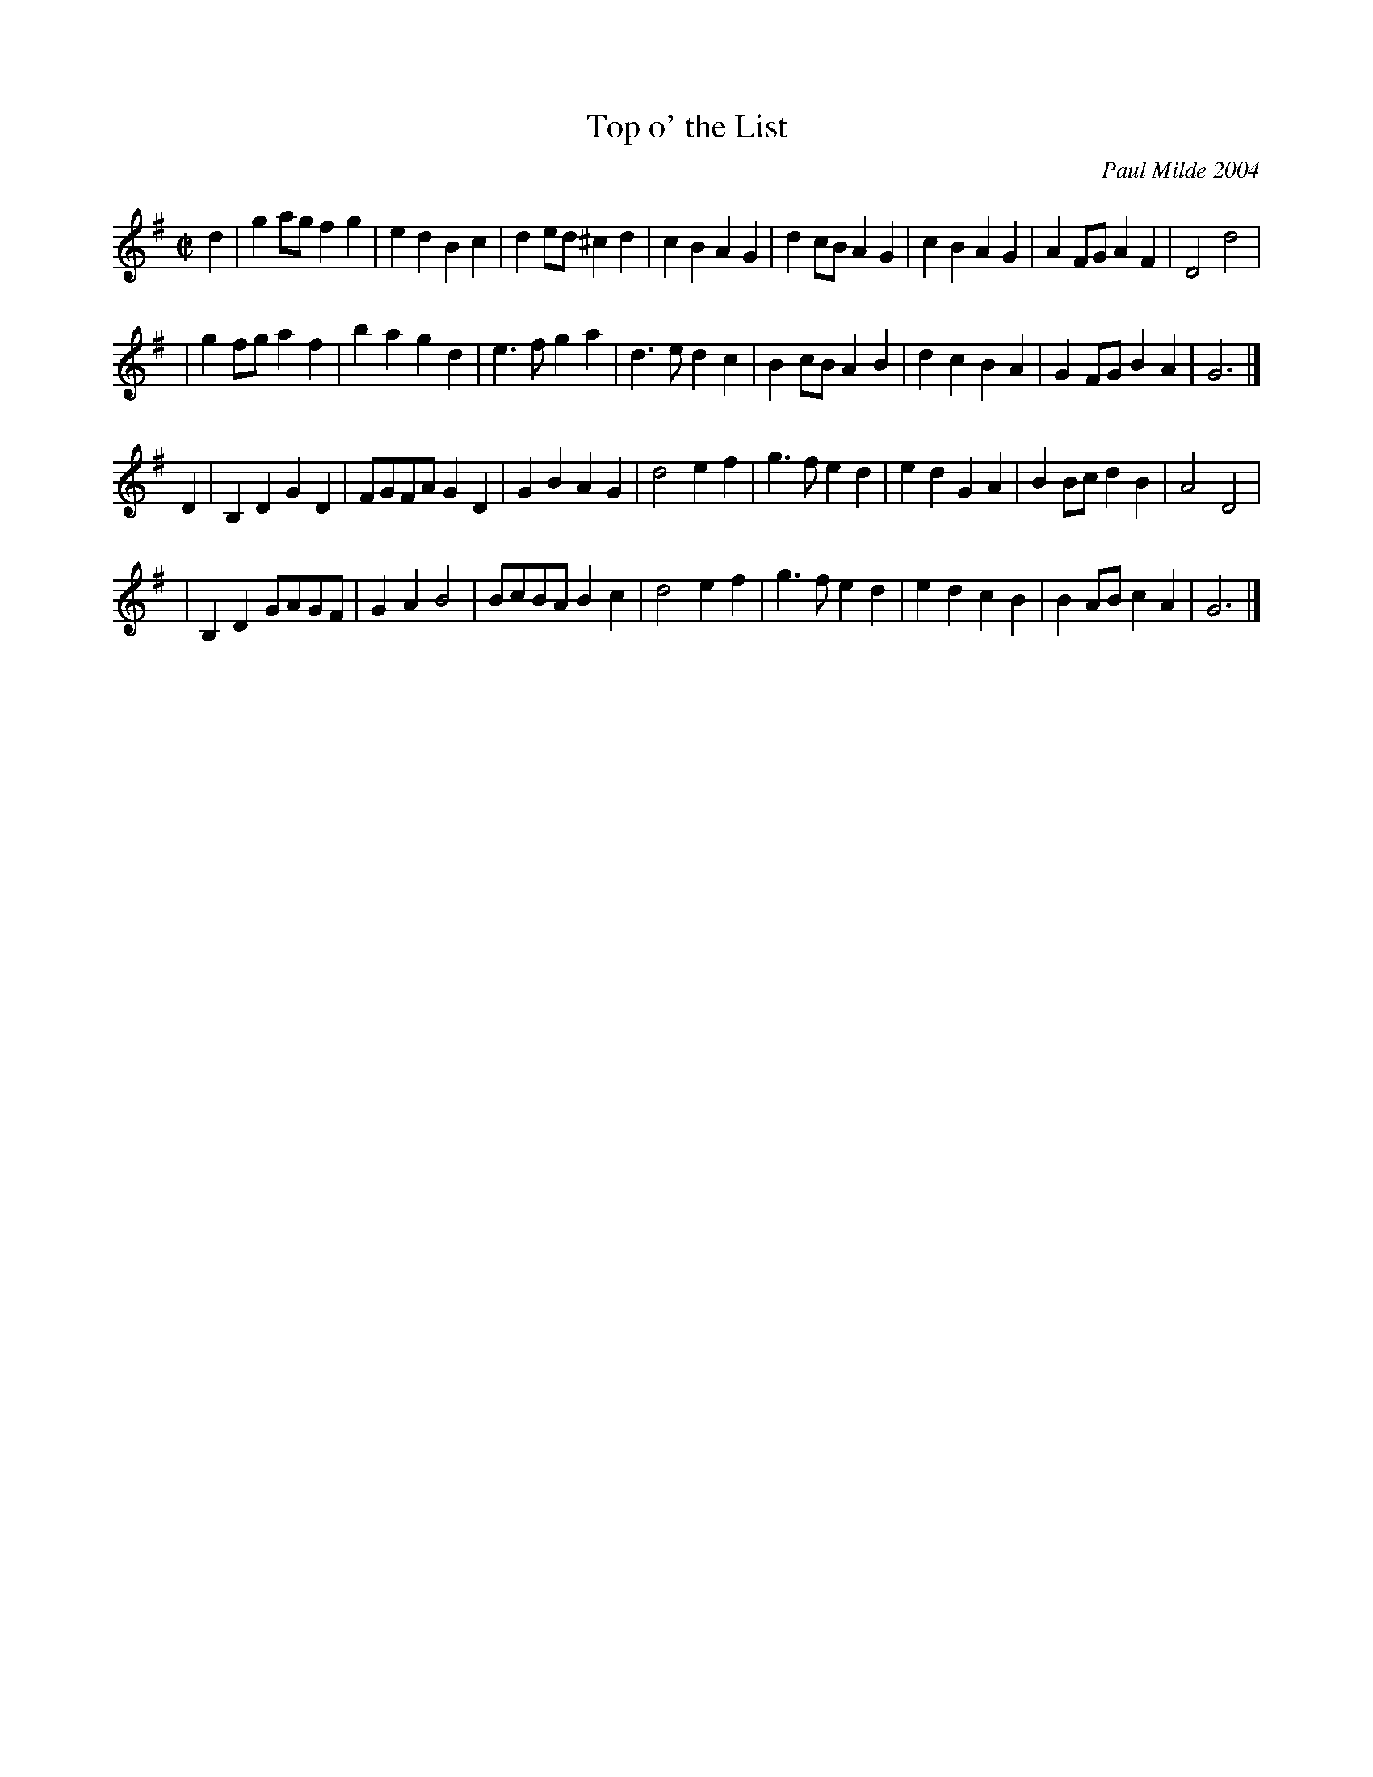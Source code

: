 X: 1
T: Top o' the List
C: Paul Milde 2004
Z: 2006 John Chambers <jc@trillian.mit.edu>
M: C|
L: 1/8
K: G
d2 \
| g2ag f2g2 | e2d2 B2c2 | d2ed ^c2d2 | c2B2 A2G2 \
| d2cB A2G2 | c2B2 A2G2 | A2FG A2F2 | D4 d4 |
| g2fg a2f2 | b2a2 g2d2 | e3f g2a2 | d3e d2c2 \
| B2cB A2B2 | d2c2 B2A2 | G2FG B2A2 | G6 |]
D2 \
| B,2D2 G2D2 | FGFA G2D2 | G2B2 A2G2 | d4 e2f2 \
| g3f e2d2 | e2d2 G2A2 | B2Bc d2B2 | A4 D4 |
| B,2D2 GAGF | G2A2 B4 | BcBA B2c2 | d4 e2f2 \
| g3f e2d2 | e2d2 c2B2 | B2AB c2A2 | G6 |]

